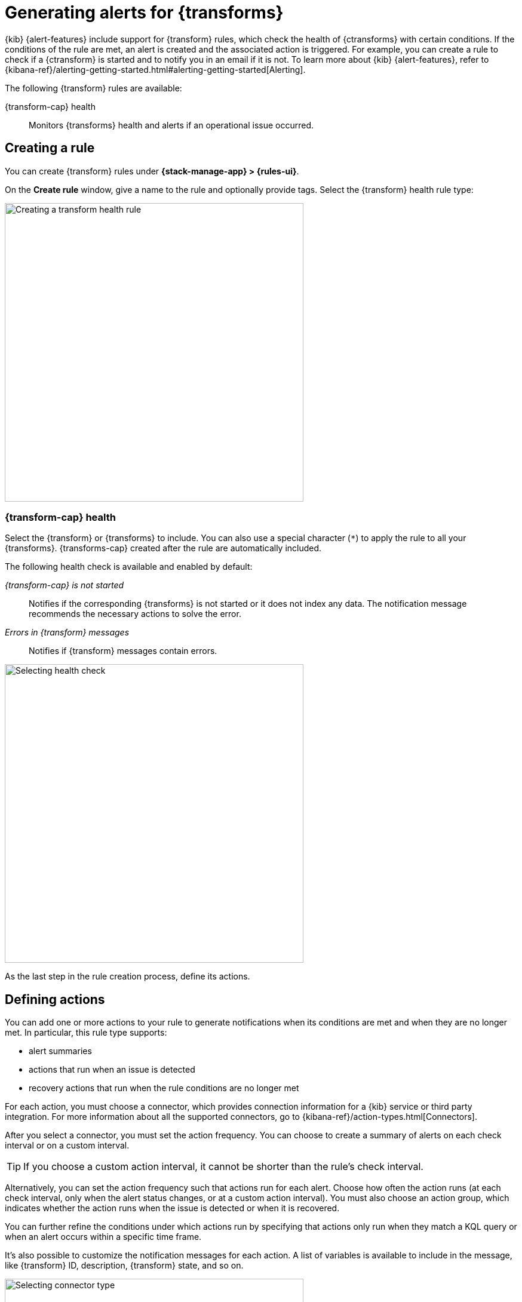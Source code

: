 [[transform-alerts]]
= Generating alerts for {transforms}
:frontmatter-description: Create {transform} health rules.
:frontmatter-tags-products: [alerting]
:frontmatter-tags-content-type: [how-to]
:frontmatter-tags-user-goals: [configure]

{kib} {alert-features} include support for {transform} rules, which check the 
health of {ctransforms} with certain conditions. If the conditions of the rule 
are met, an alert is created and the associated action is triggered. For 
example, you can create a rule to check if a {ctransform} is started and to 
notify you in an email if it is not. To learn more about {kib} {alert-features}, 
refer to 
{kibana-ref}/alerting-getting-started.html#alerting-getting-started[Alerting].

The following {transform} rules are available:

{transform-cap} health:: 
  Monitors {transforms} health and alerts if an operational issue occurred.

[[creating-transform-rules]]
== Creating a rule

You can create {transform} rules under **{stack-manage-app} > {rules-ui}**.

On the *Create rule* window, give a name to the rule and optionally provide 
tags. Select the {transform} health rule type:

[role="screenshot"]
image::images/transform-rule.png["Creating a transform health rule",500]
// NOTE: This is screenshot is automatically generated. Do not edit it directly.

[[creating-transform-health-rules]]
=== {transform-cap} health

Select the {transform} or {transforms} to include. You can also use a special 
character (`*`) to apply the rule to all your {transforms}. {transforms-cap} 
created after the rule are automatically included.

The following health check is available and enabled by default:

_{transform-cap} is not started_:: 
  Notifies if the corresponding {transforms} is not started or it does not index 
  any data. The notification message recommends the necessary actions to solve 
  the error.

_Errors in {transform} messages_:: 
  Notifies if {transform} messages contain errors.

[role="screenshot"]
image::images/transform-check-config.png["Selecting health check",500]
// NOTE: This is screenshot is automatically generated. Do not edit it directly.

As the last step in the rule creation process, define its actions.
  
[[defining-actions]]
== Defining actions

You can add one or more actions to your rule to generate notifications when its
conditions are met and when they are no longer met. In particular, this rule
type supports:

* alert summaries
* actions that run when an issue is detected
* recovery actions that run when the rule conditions are no longer met

For each action, you must choose a connector, which provides connection
information for a {kib} service or third party integration. For more information
about all the supported connectors, go to
{kibana-ref}/action-types.html[Connectors].

After you select a connector, you must set the action frequency. You can choose
to create a summary of alerts on each check interval or on a custom interval.
// For example, send slack notifications that summarize the new, ongoing, and
// recovered alerts:

TIP: If you choose a custom action interval, it cannot be shorter than the
rule's check interval.

Alternatively, you can set the action frequency such that actions run for each
alert. Choose how often the action runs (at each check interval, only when the
alert status changes, or at a custom action interval). You must also choose an
action group, which indicates whether the action runs when the issue is detected
or when it is recovered.

You can further refine the conditions under which actions run by specifying that
actions only run when they match a KQL query or when an alert occurs within a
specific time frame.

It's also possible to customize the notification messages for each action. A
list of variables is available to include in the message, like {transform} ID,
description, {transform} state, and so on.

[role="screenshot"]
image::images/transform-alert-actions.png["Selecting connector type",500]
// NOTE: This is screenshot is automatically generated. Do not edit it directly.

After you save the configurations, the rule appears in the *{rules-ui}* list 
where you can check its status and see the overview of its configuration 
information.

The name of an alert is always the same as the {transform} ID of the associated 
{transform} that triggered it. You can mute the notifications for a particular 
{transform} on the page of the rule that lists the individual alerts. You can 
open it via *{rules-ui}* by selecting the rule name.

[[transform-action-variables]]
== Action variables

The following variables are specific to the {transform} health rule type.
You can also specify {kibana-ref}/rule-action-variables.html[variables common to all rules].

`context.message`::
A preconstructed message for the rule. For example: `Transform test-1 is not started.`

`context.results`::
The most recent results, which you can iterate over by using the 
https://mustache.github.io/[Mustache] template array syntax. For example, the
message in an email connector action might contain:
+
--
[source,sh]
--------------------------------------------------
[{{rule.name}}] Transform health check result:
{{context.message}}
{{#context.results}}
  Transform ID: {{transform_id}}
  {{#description}}Transform description: {{description}}
  {{/description}}{{#transform_state}}Transform state: {{transform_state}}
  {{/transform_state}}{{#health_status}}Transform health status: {{health_status}}
  {{/health_status}}{{#issues}}Issue: {{issue}}
  Issue count: {{count}}
  {{#details}}Issue details: {{details}}
  {{/details}}{{#first_occurrence}}First occurrence: {{first_occurrence}}
  {{/first_occurrence}}
  {{/issues}}{{#failure_reason}}Failure reason: {{failure_reason}}
  {{/failure_reason}}{{#notification_message}}Notification message: {{notification_message}}
  {{/notification_message}}{{#node_name}}Node name: {{node_name}}
  {{/node_name}}{{#timestamp}}Timestamp: {{timestamp}}
  {{/timestamp}}
{{/context.results}}
--------------------------------------------------
--

For more action variable examples, refer to
{kibana-ref}/rule-action-variables.html[Rule action variables].